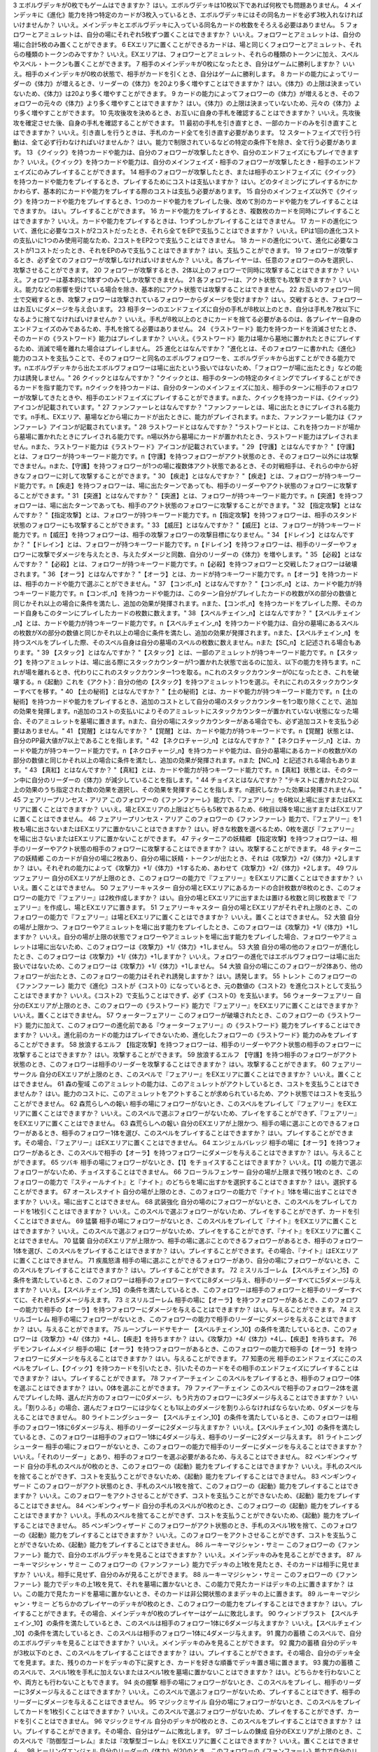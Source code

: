 
== == == ==
序号	相关卡牌	Q	A
== == == ==
1  \ メインデッキを構築するとき、フォロワー、スペル、アミュレットを各種1枚以上入れなければいけませんか？	いいえ。メインデッキを構築するとき、いずれかの種類のカードが0枚でも問題ありません。
2  \ メインデッキを構築するとき、ニュートラルクラスのみで構築してもよいですか？	はい。問題ありません。
== == == ==

3 \		エボルヴデッキが0枚でもゲームはできますか？	はい。エボルヴデッキは10枚以下であれば何枚でも問題ありません。
4 \		メインデッキに《進化》能力を持つ特定のカードが3枚入っているとき、エボルヴデッキにはその同名カードを必ず3枚入れなければいけませんか？	いいえ。メインデッキとエボルヴデッキに入っている同名カードの枚数をそろえる必要はありません。
5 \		フォロワーとアミュレットは、自分の場にそれぞれ5枚ずつ置くことはできますか？	いいえ。フォロワーとアミュレットは、自分の場に合計5枚のみ置くことができます。
6 \		EXエリアに置くことができるカードは、場と同じくフォロワーとアミュレット、それらの種類のトークンのみですか？	いいえ。EXエリアは、フォロワーとアミュレット、それらの種類のトークンに加え、スペルやスペル・トークンも置くことができます。
7 \		相手のメインデッキが0枚になったとき、自分はゲームに勝利しますか？	いいえ。相手のメインデッキが0枚の状態で、相手がカードを引くとき、自分はゲームに勝利します。
8 \		カードの能力によってリーダーの《体力》が増えるとき、リーダーの《体力》を20より多く増やすことはできますか？	はい。《体力》の上限は決まっていないため、《体力》は20より多く増やすことができます。
9 \		カードの能力によってフォロワーの《体力》が増えるとき、そのフォロワーの元々の《体力》より多く増やすことはできますか？	はい。《体力》の上限は決まっていないため、元々の《体力》より多く増やすことができます。
10 \		先攻後攻を決めるとき、お互いに自身の手札を確認することはできますか？	いいえ。先攻後攻を確定させた後、自身の手札を確認することができます。
11 \		最初の手札を引き直すとき、一部のカードのみを引き直すことはできますか？	いいえ。引き直しを行うときは、手札のカード全てを引き直す必要があります。
12 \		スタートフェイズで行う行動は、全て必ず行わなければいけませんか？	はい。能力で制限されているなどの特定の条件下を除き、全て行う必要があります。
13 \		《クイック》を持つカードや能力は、自分のフォロワーが攻撃したときや、自分のエンドフェイズにもプレイできますか？	いいえ。《クイック》を持つカードや能力は、自分のメインフェイズ・相手のフォロワーが攻撃したとき・相手のエンドフェイズにのみプレイすることができます。
14 \		相手のフォロワーが攻撃したとき、または相手のエンドフェイズに《クイック》を持つカードや能力をプレイするとき、プレイするためにコストは支払いますか？	はい。どのタイミングにプレイするかにかかわらず、基本的にカードや能力をプレイする際のコストは支払う必要があります。
15 \		自分のメインフェイズ以外で《クイック》を持つカードや能力をプレイするとき、1つのカードや能力をプレイした後、改めて別のカードや能力をプレイすることはできますか。	はい。プレイすることができます。
16 \		カードや能力をプレイするとき、複数枚のカードを同時にプレイすることはできますか？	いいえ。カードや能力をプレイするときは、1つずつしかプレイすることはできません。
17 \		カードの進化について、進化に必要なコストが2コストだったとき、それら全てをEPで支払うことはできますか？	いいえ。EPは1回の進化コストの支払いに1つのみ使用可能なため、2コストをEP2つで支払うことはできません。
18 \		カードの進化について、進化に必要なコストが1コストだったとき、それをEPのみで支払うことはできますか？	はい。支払うことができます。
19 \		フォロワーが攻撃するとき、必ず全てのフォロワーが攻撃しなければいけませんか？	いいえ。各プレイヤーは、任意のフォロワーのみを選択し、攻撃させることができます。
20 \		フォロワーが攻撃するとき、2体以上のフォロワーで同時に攻撃することはできますか？	いいえ。フォロワーは基本的に1体ずつのみでしか攻撃できません。
21 \		各フォロワーは、アクト状態でも攻撃できますか？	いいえ。能力などの影響を受けている場合を除き、基本的にアクト状態では攻撃することはできません。
22 \		お互いのフォロワー同士で交戦するとき、攻撃フォロワーは攻撃されているフォロワーからダメージを受けますか？	はい。交戦するとき、フォロワーはお互いにダメージを与え合います。
23 \		相手ターンのエンドフェイズに自分の手札が8枚以上のとき、自分は手札を7枚以下になるように捨てなければいけませんか？	いいえ。手札が8枚以上のときにカードを捨てる必要があるのは、各プレイヤー自身のエンドフェイズのみであるため、手札を捨てる必要はありません。
24 \		《ラストワード》能力を持つカードを消滅させたとき、そのカードの《ラストワード》能力はプレイしますか？	いいえ。《ラストワード》能力は場から墓地に置かれたときにプレイするため、消滅で場を離れた場合はプレイしません。
25 \		進化とはなんですか？	"進化とは、そのフォロワーに書かれた《進化》能力のコストを支払うことで、そのフォロワーと同名のエボルヴフォロワーを、エボルヴデッキから出すことができる能力です。\nエボルヴデッキから出たエボルヴフォロワーは場に出たという扱いではないため、「フォロワーが場に出たとき」などの能力は誘発しません。"
26 \		クイックとはなんですか？	"クイックとは、相手のターンの特定のタイミングでプレイすることができるカードを指す能力です。\nクイックを持つカードは、自分のターンのメインフェイズに加え、相手のターンに相手のフォロワーが攻撃してきたときや、相手のエンドフェイズにプレイすることができます。\nまた、クイックを持つカードは、《クイック》アイコンが記載されています。"
27 \		ファンファーレとはなんですか？	"ファンファーレとは、場に出たときにプレイされる能力です。\n手札、EXエリア、墓場などから場にカードが出たときに、能力がプレイされます。\nまた、ファンファーレ能力は《ファンファーレ》アイコンが記載されています。"
28 \		ラストワードとはなんですか？	"ラストワードとは、これを持つカードが場から墓場に置かれたときにプレイされる能力です。\n場以外から墓場にカードが置かれたとき、ラストワード能力はプレイされません。\nまた、ラストワード能力は《ラストワード》アイコンが記載されています。"
29 \		【守護】とはなんですか？	"【守護】とは、フォロワーが持つキーワード能力です。\n【守護】を持つフォロワーがアクト状態のとき、そのフォロワー以外には攻撃できません。\nまた、【守護】を持つフォロワーが1つの場に複数体アクト状態であるとき、その対戦相手は、それらの中から好きなフォロワーに対して攻撃することができます。"
30 \		【疾走】とはなんですか？	"【疾走】とは、フォロワーが持つキーワード能力です。\n【疾走】を持つフォロワーは、場に出たターンであっても、相手のリーダーやアクト状態のフォロワーに攻撃することができます。"
31 \		【突進】とはなんですか？	"【突進】とは、フォロワーが持つキーワード能力です。\n【突進】を持つフォロワーは、場に出たターンであっても、相手のアクト状態のフォロワーに攻撃することができます。"
32 \		【指定攻撃】とはなんですか？	"【指定攻撃】とは、フォロワーが持つキーワード能力です。\n【指定攻撃】を持つフォロワーは、相手のスタンド状態のフォロワーにも攻撃することができます。"
33 \		【威圧】とはなんですか？	"【威圧】とは、フォロワーが持つキーワード能力です。\n【威圧】を持つフォロワーは、相手の攻撃フォロワーの攻撃目標になりません。"
34 \		【ドレイン】とはなんですか？	"【ドレイン】とは、フォロワーが持つキーワード能力です。\n【ドレイン】を持つフォロワーは、相手のリーダーやフォロワーに攻撃でダメージを与えたとき、与えたダメージと同数、自分のリーダーの《体力》を増やします。"
35 \		【必殺】とはなんですか？	"【必殺】とは、フォロワーが持つキーワード能力です。\n【必殺】を持つフォロワーと交戦したフォロワーは破壊されます。"
36 \		【オーラ】とはなんですか？	"【オーラ】とは、カードが持つキーワード能力です。\n【オーラ】を持つカードは、相手のカードや能力で選ぶことができません。"
37 \		【コンボ_n】とはなんですか？	"【コンボ_n】とは、カードや能力が持つキーワード能力です。\n【コンボ_n】を持つカードや能力は、このターン自分がプレイしたカードの枚数がXの部分の数値と同じかそれ以上の場合に条件を満たし、追加の効果が発揮されます。\nまた、【コンボ_n】を持つカードをプレイした際、そのカード自身もこのターンにプレイしたカードの枚数に数えます。"
38 \		【スペルチェイン_n】とはなんですか？	"【スペルチェイン_n】とは、カードや能力が持つキーワード能力です。\n【スペルチェイン_n】を持つカードや能力は、自分の墓場にあるスペルの枚数がXの部分の数値と同じかそれ以上の場合に条件を満たし、追加の効果が発揮されます。\nまた、【スペルチェイン_n】を持つスペルをプレイした際、そのスペル自身は自分の墓場のスペルの枚数に数えません。\nまた【SC_n】と記述される場合もあります。"
39 \		【スタック】とはなんですか？	"【スタック】とは、一部のアミュレットが持つキーワード能力です。\n【スタック】を持つアミュレットは、場に出る際にスタックカウンターが1つ置かれた状態で出るのに加え、以下の能力を持ちます。\nこれが場を離れるとき、代わりにこれのスタックカウンター1つを取る。\nこれのスタックカウンターが0になったとき、これを破壊する。\n《起動》これを《アクト》：自分の他の【スタック】を持つアミュレット1つを選ぶ。それにこれのスタックカウンターすべてを移す。"
40 \		【土の秘術】とはなんですか？	"【土の秘術】とは、カードや能力が持つキーワード能力です。\n【土の秘術】を持つカードや能力をプレイするとき、追加のコストとして自分の場のスタックカウンターを1つ取り除くことで、追加の効果を発揮します。\n追加のコストの支払いによりそのアミュレットにスタックカウンターが置かれていない状態になった場合、そのアミュレットを墓場に置きます。\nまた、自分の場にスタックカウンターがある場合でも、必ず追加コストを支払う必要はありません。"
41 \		【覚醒】とはなんですか？	"【覚醒】とは、カードや能力が持つキーワードです。\n【覚醒】状態とは、自分のPP最大値が7以上であることを指します。"
42 \		【ネクロチャージ_n】とはなんですか？	"【ネクロチャージ_n】とは、カードや能力が持つキーワード能力です。\n【ネクロチャージ_n】を持つカードや能力は、自分の墓場にあるカードの枚数がXの部分の数値と同じかそれ以上の場合に条件を満たし、追加の効果が発揮されます。\nまた【NC_n】と記述される場合もあります。"
43 \		【真紅】とはなんですか？	"【真紅】とは、カードや能力が持つキーワード能力です。\n【真紅】状態とは、そのターン中に自分のリーダーの《体力》が減少していることを指します。"
44 \		チョイスとはなんですか？	"テキストに書かれた2つ以上の効果のうち指定された数の効果を選択し、その効果を発揮することを指します。\n選択しなかった効果は発揮されません。"
45	フェアリープリンセス・アリア	このフォロワーの《ファンファーレ》能力で、『フェアリー』を6枚以上場に出すまたはEXエリアに置くことはできますか？	いいえ。場とEXエリアの上限はどちらも5枚であるため、6枚目以降を場に出すまたはEXエリアに置くことはできません。
46	フェアリープリンセス・アリア	このフォロワーの《ファンファーレ》能力で、『フェアリー』を1枚も場に出さないまたはEXエリアに置かないことはできますか？	はい。好きな枚数を選べるため、0枚を選び『フェアリー』を場に出さないまたはEXエリアに置かないことができます。
47	ティターニアの妖精郷	【指定攻撃】を持つフォロワーは、相手のリーダーやアクト状態の相手のフォロワーに攻撃することはできますか？	はい。攻撃することができます。
48	ティターニアの妖精郷	このカードが自分の場に2枚あり、自分の場に妖精・トークンが出たとき、それは《攻撃力》+2/《体力》+2しますか？	はい。それぞれの能力によって《攻撃力》+1/《体力》+1するため、あわせて《攻撃力》+2/《体力》+2します。
49	ワルツフェアリー	自分のEXエリアが上限のとき、このフォロワーの能力で『フェアリー』をEXエリアに置くことはできますか？	いいえ。置くことはできません。
50	フェアリーキャスター	自分の場とEXエリアにあるカードの合計枚数が8枚のとき、このフォロワーの能力で『フェアリー』は2枚作成しますか？	はい。自分の場とEXエリアに出すまたは置ける枚数と同じ枚数まで『フェアリー』を作成し、場とEXエリアに置きます。
51	フェアリーキャスター	自分の場とEXエリアがそれぞれ上限のとき、このフォロワーの能力で『フェアリー』は場とEXエリアに置くことはできますか？	いいえ。置くことはできません。
52	大狼	自分の場が上限かつ、フォロワーやアミュレットを場に出す能力をプレイしたとき、このフォロワーは《攻撃力》+1/《体力》+1しますか？	いいえ。自分の場が上限の状態でフォロワーやアミュレットを場に出す能力をプレイした場合、フォロワーやアミュレットは場に出ないため、このフォロワーは《攻撃力》+1/《体力》+1しません。
53	大狼	自分の場の他のフォロワーが進化したとき、このフォロワーは《攻撃力》+1/《体力》+1しますか？	いいえ。フォロワーの進化ではエボルヴフォロワーは場に出た扱いではないため、このフォロワーは《攻撃力》+1/《体力》+1しません。
54	大狼	自分の場にこのフォロワーが2体あり、他のフォロワーが出たとき、このフォロワーの能力はそれぞれ誘発しますか？	はい。誘発します。
55	トレント	このフォロワーの《ファンファーレ》能力で《進化》コストが《コスト0》になっているとき、元の数値の《コスト2》を進化コストとして支払うことはできますか？	いいえ。《コスト2》で支払うことはできず、必ず《コスト0》を支払います。
56	ウォーターフェアリー	自分のEXエリアが上限のとき、このフォロワーの《ラストワード》能力で『フェアリー』をEXエリアに置くことはできますか？	いいえ。置くことはできません。
57	ウォーターフェアリー	このフォロワーが破壊されたとき、このフォロワーの《ラストワード》能力に加えて、このフォロワーの進化前である『ウォーターフェアリー』の《ラストワード》能力をプレイすることはできますか？	いいえ。進化前のカードの能力はプレイできないため、進化したフォロワーの《ラストワード》能力のみをプレイすることができます。
58	放浪するエルフ	【指定攻撃】を持つフォロワーは、相手のリーダーやアクト状態の相手のフォロワーに攻撃することはできますか？	はい。攻撃することができます。
59	放浪するエルフ	【守護】を持つ相手のフォロワーがアクト状態のとき、このフォロワーは相手のリーダーを攻撃することはできますか？	はい。攻撃することができます。
60	フェアリーサークル	自分のEXエリアが上限のとき、このスペルで『フェアリー』をEXエリアに置くことはできますか？	いいえ。置くことはできません。
61	森の聖域	このアミュレットの能力は、このアミュレットがアクトしているとき、コストを支払うことはできませんか？	はい。能力のコストに、このアミュレットをアクトすることが求められているため、アクト状態ではコストを支払うことができません。
62	森荒らしへの報い	相手の場にフォロワーがないとき、このスペルをプレイして『フェアリー』をEXエリアに置くことはできますか？	いいえ。このスペルで選ぶフォロワーがないため、プレイをすることができず、『フェアリー』をEXエリアに置くことはできません。
63	森荒らしへの報い	自分のEXエリアが上限かつ、相手の場に選ぶことのできるフォロワーがあるとき、相手のフォロワー1体を選び、このスペルをプレイすることはできますか？	はい。プレイすることができます。その場合、『フェアリー』はEXエリアに置くことはできません。
64	エンジェルバレッジ	相手の場に【オーラ】を持つフォロワーがあるとき、このスペルで相手の【オーラ】を持つフォロワーにダメージを与えることはできますか？	はい。与えることができます。
65	ツバキ	相手の場にフォロワーがないとき、【1】をチョイスすることはできますか？	いいえ。【1】の能力で選ぶフォロワーがないため、チョイスすることはできません。
66	フローラルフェンサー	自分の場が上限まで残り1枚のとき、このフォロワーの能力で『スティールナイト』と『ナイト』のどちらを場に出すかを選択することはできますか？	はい。選択することができます。
67	オースレスナイト	自分の場が上限のとき、このフォロワーの能力で『ナイト』1体を場に出すことはできますか？	いいえ。場に出すことはできません。
68	武装強化	自分の場のにフォロワーがないとき、このスペルをプレイしてカードを1枚引くことはできますか？	いいえ。このスペルで選ぶフォロワーがないため、プレイをすることができず、カードを引くことはできません。
69	猛襲	相手の場にフォロワーがないとき、このスペルをプレイして『ナイト』をEXエリアに置くことはできますか？	いいえ。このスペルで選ぶフォロワーがないため、プレイをすることができず、『ナイト』をEXエリアに置くことはできません。
70	猛襲	自分のEXエリアが上限かつ、相手の場に選ぶことのできるフォロワーがあるとき、相手のフォロワー1体を選び、このスペルをプレイすることはできますか？	はい。プレイすることができます。その場合、『ナイト』はEXエリアに置くことはできません。
71	疾風怒濤	相手の場に選ぶことができるフォロワーがあり、自分の場にフォロワーがないとき、このスペルをプレイすることはできますか？	はい。プレイすることができます。
72	ミスリルゴーレム	【スペルチェイン_15】の条件を満たしているとき、このフォロワーは相手のフォロワーすべてに8ダメージ与え、相手のリーダーすべてに5ダメージ与えますか？	いいえ。【スペルチェイン_15】の条件を満たしているとき、このフォロワーは相手のフォロワーと相手のリーダーすべてに、それぞれ5ダメージ与えます。
73	ミスリルゴーレム	相手の場に【オーラ】を持つフォロワーがあるとき、このフォロワーの能力で相手の【オーラ】を持つフォロワーにダメージを与えることはできますか？	はい。与えることができます。
74	ミスリルゴーレム	相手の場にフォロワーがないとき、このフォロワーの能力で相手のリーダーにダメージを与えることはできますか？	はい。与えることができます。
75	ルーンブレードサモナー	【スペルチェイン_10】の条件を満たしているとき、このフォロワーは《攻撃力》+4/《体力》+4し、【疾走】を持ちますか？	はい。《攻撃力》+4/《体力》+4し、【疾走】を持ちます。
76	デモンフレイムメイジ	相手の場に【オーラ】を持つフォロワーがあるとき、このフォロワーの能力で相手の【オーラ】を持つフォロワーにダメージを与えることはできますか？	はい。与えることができます。
77	知恵の光	相手のエンドフェイズにこのスペルをプレイし、【クイック】を持つカードを引いたとき、引いたそのカードをその相手のエンドフェイズにプレイすることはできますか？	はい。プレイすることができます。
78	ファイアーチェイン	このスペルをプレイするとき、相手のフォロワー0体を選ぶことはできますか？	はい。0体を選ぶことができます。
79	ファイアーチェイン	このスペルで相手のフォロワー2体を選んでプレイした時、選んだ片方のフォロワーに0ダメージ、もう片方のフォロワーに3ダメージ与えることはできますか？	いいえ。「割りふる」の場合、選んだフォロワーには少なくとも1以上のダメージを割りふらなければならないため、0ダメージを与えることはできません。
80	ライトニングシューター	【スペルチェイン_10】の条件を満たしているとき、このフォロワーは相手のフォロワー1体に6ダメージ与え、相手のリーダーに2ダメージ与えますか？	いいえ。【スペルチェイン_10】の条件を満たしているとき、このフォロワーは相手のフォロワー1体に4ダメージ与え、相手のリーダーに2ダメージ与えます。
81	ライトニングシューター	相手の場にフォロワーがないとき、このフォロワーの能力で相手のリーダーにダメージを与えることはできますか？	いいえ。「それのリーダー」とあり、相手のフォロワーを選ぶ必要があるため、与えることはできません。
82	ペンギンウィザード	自分の手札のスペルが0枚のとき、このフォロワーの《起動》能力をプレイすることはできますか？	いいえ。手札のスペルを捨てることができず、コストを支払うことができないため、《起動》能力をプレイすることはできません。
83	ペンギンウィザード	このフォロワーがアクト状態のとき、手札のスペル1枚を捨て、このフォロワーの《起動》能力をプレイすることはできますか？	いいえ。このフォロワーをアクトさせることができず、コストを支払うことができないため、《起動》能力をプレイすることはできません。
84	ペンギンウィザード	自分の手札のスペルが0枚のとき、このフォロワーの《起動》能力をプレイすることはできますか？	いいえ。手札のスペルを捨てることができず、コストを支払うことができないため、《起動》能力をプレイすることはできません。
85	ペンギンウィザード	このフォロワーがアクト状態のとき、手札のスペル1枚を捨て、このフォロワーの《起動》能力をプレイすることはできますか？	いいえ。このフォロワーをアクトさせることができず、コストを支払うことができないため、《起動》能力をプレイすることはできません。
86	ルーキーマジシャン・サミー	このフォロワーの《ファンファーレ》能力で、自分のエボルヴデッキを見ることはできますか？	いいえ。メインデッキのみを見ることができます。
87	ルーキーマジシャン・サミー	このフォロワーの《ファンファーレ》能力でデッキの上1枚を見たとき、そのカードは相手に見せますか？	いいえ。相手に見せず、自分のみが見ることができます。
88	ルーキーマジシャン・サミー	このフォロワーの《ファンファーレ》能力でデッキの上1枚を見て、それを墓場に置かないとき、この能力で見たカードはデッキの上に置きますか？	はい。この能力で見たカードを墓場に置かないとき、そのカードは非公開状態のままデッキの上に置きます。
89	ルーキーマジシャン・サミー	どちらかのプレイヤーのデッキが0枚のとき、このフォロワーの能力をプレイすることはできますか？	はい。プレイすることができます。その場合、メインデッキが0枚のプレイヤーはゲームに敗北します。
90	ウィンドブラスト	【スペルチェイン_10】の条件を満たしているとき、このスペルは相手のフォロワー1体に6ダメージ与えますか？	いいえ。【スペルチェイン_10】の条件を満たしているとき、このスペルは相手のフォロワー1体に4ダメージ与えます。
91	魔力の蓄積	このスペルで、自分のエボルヴデッキを見ることはできますか？	いいえ。メインデッキのみを見ることができます。
92	魔力の蓄積	自分のデッキが3枚以下のとき、このスペルをプレイすることはできますか？	はい。プレイすることができます。その場合、自分のデッキ全てを見ます。また、残りのカードをデッキの下に戻すとき、カードを好きな順番でデッキ置き場に置きます。
93	魔力の蓄積	このスペルで、スペル1枚を手札に加えないまたはスペル1枚を墓場に置かないことはできますか？	はい。どちらかを行わないことや、両方とも行わないこともできます。
94	炎の握撃	相手の場にフォロワーがないとき、このスペルをプレイし、相手のリーダーに3ダメージ与えることはできますか？	いいえ。このスペルで選ぶフォロワーがないため、プレイすることはできず、相手のリーダーにダメージを与えることはできません。
95	マジックミサイル	自分の場にフォロワーがないとき、このスペルをプレイしてカードを1枚引くことはできますか？	いいえ。このスペルで選ぶフォロワーがないため、プレイをすることができず、カードを引くことはできません。
96	マジックミサイル	自分のデッキが0枚のとき、このスペルをプレイすることはできますか？	はい。プレイすることができます。その場合、自分はゲームに敗北します。
97	ゴーレムの錬成	自分のEXエリアが上限のとき、このスペルで『防御型ゴーレム』または『攻撃型ゴーレム』をEXエリアに置くことはできますか？	いいえ。置くことはできません。
98	ヒーリングエンジェル	自分のリーダーの《体力》が20のとき、このフォロワーの《ファンファーレ》能力で自分のリーダーを《体力》+1することはできますか？	はい。《体力》+1することができます。
99	ヒーリングエンジェル	自分のリーダーの《体力》が20のとき、このフォロワーの能力で自分のリーダーを《体力》+2することはできますか？	はい。《体力》+2することができます。
100	ファフニール	相手の場に【オーラ】を持つフォロワーがあるとき、このフォロワーの能力で相手の【オーラ】を持つフォロワーにダメージを与えることはできますか？	はい。与えることができます。
101	竜の託宣	自分のPP最大値が10のとき、このスペルの【1】をチョイスしてプレイすることはできますか？	はい。プレイすることができます。その場合、PP最大値は10のままとなります。
102	竜の託宣	このスペルの【1】をチョイスしてプレイし、自分のPP最大値を11以上にすることはできますか？	いいえ。PP最大値は10より多くなることはないため、自分のPP最大値を11以上にすることはできません。
103	ルフ鳥	このフォロワーの【攻撃時】で《攻撃力》+1したとき、この《攻撃力》+1は攻撃終了後も継続しますか？	はい。継続します。
104	ルフ鳥	このフォロワーの能力で《攻撃力》+1/《体力》+1したとき、この《攻撃力》+1/《体力》+1は攻撃終了後も継続しますか？	はい。継続します。
105	ドラゴンライダー	自分のEXエリアが上限のとき、このフォロワーの《ファンファーレ》能力で『ドラゴン』をEXエリアに置くことはできますか？	いいえ。置くことはできません。
106	ブレイジングブレス	【覚醒】の条件を満たしているとき、このスペルは相手のフォロワー1体に6ダメージ与えますか？	いいえ。【覚醒】の条件を満たしているとき、このスペルは相手のフォロワー1体に4ダメージ与えます。
107	竜の翼	【覚醒】の条件を満たしているとき、このスペルはフォロワーすべてに5ダメージ与えますか？	いいえ。【覚醒】の条件を満たしているとき、このスペルはフォロワーすべてに3ダメージ与えます。
108	竜の翼	相手の場に【オーラ】を持つフォロワーがあるとき、このスペルで相手の【オーラ】を持つフォロワーにダメージを与えることはできますか？	はい。与えることができます。
109	竜の翼	このスペルでダメージを受けるフォロワーは、相手の場のフォロワーのみですか？	いいえ。自分の場と相手の場にあるフォロワーすべてがダメージを受けます。
110	クイーンヴァンパイア	自分の場にこのフォロワーが2体あり、『フォレストバット』が出たとき、その『フォレストバット』は《攻撃力》+2され【守護】を持ちますか？	はい。《攻撃力》+2され【守護】を持ちます。
111	クイーンヴァンパイア	このフォロワーの《起動》能力は、このフォロワーがアクトしているとき、コストを支払うことはできますか？	いいえ。能力のコストに、このフォロワーをアクトすることが求められているため、アクト状態ではコストを支払うことはできません。
112	アルカード	このフォロワーの【攻撃時】は、相手のフォロワーが場にないとき、自分のリーダーは《体力》+4されますか？	いいえ。このフォロワーの【攻撃時】で選ぶ相手のフォロワーがないため、能力をプレイすることができず、リーダーの《体力》+4することはできません。
113	悪戯なネクロマンサー	自分の場が上限まで残り1枚のとき、このフォロワーの能力で『ゴースト』1体を場に出すことはできますか？	はい。『ゴースト』1体を場に出すことができます。
114	ミッドナイトヴァンパイア	自分の場にこのフォロワーが2体あり、『フォレストバット』が攻撃したとき、【ドレイン】は2回プレイしますか？	いいえ。【ドレイン】は1回のみプレイします。
115	夜の群れ	自分の場が上限かつ、相手の場に選ぶことができるフォロワーがあるとき、このスペルをプレイすることはできますか？	はい。プレイすることができます。
116	スペクター	自分のリーダーの《体力》が1のとき、このフォロワーの《ファンファーレ》能力のコストを支払うことはできますか？	いいえ。《体力》が-1以下になるようにコストで《体力》を支払うことはできません。
117	スパルトイサージェント	自分のデッキが1枚以下のとき、このフォロワーの能力をプレイすることはできませんか？	いいえ。プレイすることができます。
118	アンデッドキング	このフォロワーの能力で、墓場のフォロワーを手札に加えないことを選択することはできますか？	はい。選択することができます。
119	アンデッドキング	このフォロワーが場に出て、なんらかの理由によりこのフォロワーが墓場に置かれたとき、このフォロワーの能力で墓場のこのカードを選び、手札に加えることはできますか？	はい。選ぶ墓場のカードはプレイを処理するタイミングで選ぶため、墓場のこのカードを手札に加えることができます。
120	レッサーマミー	自分の場が上限のとき、このフォロワーの能力で『ゴースト』1体を場に出すことはできますか？	いいえ。場に出すことはできません。
121	リリム	自分のEXエリアが上限のとき、このフォロワーの《ファンファーレ》能力で『フォレストバット』をEXエリアに置くことはできますか？	いいえ。置くことはできません。
122	リリム	自分のリーダーの《体力》が20のとき、このフォロワーの能力で自分のリーダーを《体力》+2することはできますか？	はい。《体力》+2することができます。
123	鋭利な一裂き	お互いのリーダーの《体力》が1で、このスペルを相手のリーダーを選んでプレイしたとき、お互いのリーダーの《体力》は0になりゲームは引き分けになりますか？	はい。引き分けになります。
124	消えぬ怨恨	相手の場に選ぶことができるフォロワーがあり、自分のデッキが0枚のとき、このスペルをプレイすることはできますか？	はい。プレイすることができます。
125	消えぬ怨恨	相手の場にフォロワーがないとき、このスペルをプレイして、自分のデッキの上1枚を墓場に置くことはできますか？	いいえ。このスペルで選ぶフォロワーがないため、プレイをすることができず、自分のデッキの上を墓場に置くことはできません。
126	眷属の召喚	自分の場とEXエリア両方またはどちらかが上限のとき、このスペルをプレイすることはできますか？	はい。プレイすることができます。その場合、上限の領域に『フォレストバット』は出すまたは置くことはできません。
127	スカルフェイン	自分の場のアミュレットが複数同時に場を離れたとき、このフォロワーの『自分のアミュレットが場を離れたとき、相手のリーダーすべてと相手のフォロワーすべてに2ダメージ』の能力は、場を離れたアミュレットの数だけ誘発しますか？	はい。誘発します。
128	スカルフェイン	自分の場にこのフォロワーと『夢想の白兎』があり、『夢想の白兎』の「《起動》《コスト10》これを《アクト》墓場に置く：フォロワーすべてを消滅させる。」をプレイしたとき、このフォロワーは消滅しますが、このフォロワーの「自分のアミュレットが場を離れたとき、相手のリーダーすべてと相手のフォロワーすべてに2ダメージ。」の能力は誘発しますか？	はい。誘発します。
129	夢想の白兎	このアミュレットの《起動》能力は、このアミュレットがアクトしているとき、コストを支払うことはできますか？	いいえ。それぞれの能力のコストに、このアミュレットをアクトすることが求められているため、アクト状態ではコストを支払うことはできません。
130	夢想の白兎	このアミュレットの「《起動》《コスト10》これを《アクト》墓場に置く：フォロワーすべてを消滅させる。」をプレイしたとき、相手の場のフォロワーのみ消滅しますか？	いいえ。自分の場と相手の場にあるフォロワー全てが消滅します。
131	破邪の光	相手の場にフォロワーがないとき、このスペルをプレイして、自分のリーダーを《体力》+2することはできますか？	いいえ。このスペルで選ぶフォロワーがないため、プレイをすることができず、自分のリーダーを《体力》+2することはできません。
132	二対の炎	このアミュレットの《起動》能力は、このアミュレットがアクトしているとき、コストを支払うことはできますか？	いいえ。能力のコストに、このアミュレットをアクトすることが求められているため、アクト状態ではコストを支払うことはできません。
133	二対の炎	自分の場が上限かつ、このアミュレットの《起動》能力をプレイしたとき、『ホーリータイガー』1体を場に出すことはできますか？	はい。このアミュレットはコストを支払った時点から自分の場を離れており、能力を解決するときには自分の場の上限まで残り1枚のため、『ホーリータイガー』1体を場に出すことができます。
134	残忍な修道女	このフォロワーの能力で自分の墓場のアミュレットを場に出すとき、そのアミュレットのコストは支払う必要がありますか？	いいえ。支払う必要はありません。
135	ガーディアンシスター	自分の場にアミュレットが2つあるとき、このフォロワーは《体力》+2されますか？	いいえ。自分の場のアミュレットが1つ以上あれば、その枚数にかかわらず《体力》+1のみされます。
136	ガーディアンシスター	自分のリーダーの《体力》が20のとき、このフォロワーの【進化時】で自分のリーダーを《体力》+2することはできますか？	はい。《体力》+2することができます。
137	気高き教理	自分のデッキが4枚以下のとき、このスペルをプレイすることはできますか？	はい。プレイすることができます。その場合、自分のデッキ全てを見ます。また、残りのカードをデッキの下に戻すとき、カードを好きな順番でデッキ置き場に置きます。
138	気高き教理	このスペルで、自分のエボルヴデッキを見ることはできますか？	いいえ。メインデッキのみを見ることができます。
139	死の宣告	このアミュレットが場に出るとき、一度スタンド状態で場に出てからアクトされますか？	いいえ。一度もスタンド状態になることはなく、場に出す時点からアクト状態です。
140	死の宣告	このアミュレットの《起動》能力は、このアミュレットがアクトしているとき、コストを支払うことはできますか？	いいえ。能力のコストに、このアミュレットをアクトすることが求められているため、アクト状態ではコストを支払うことができません。
141	白翼への祈り	このアミュレットの能力は、このアミュレットがアクトしているとき、コストを支払うことはできますか？	いいえ。能力のコストに、このアミュレットをアクトすることが求められているため、アクト状態ではコストを支払うことができません。
142	白翼への祈り	自分の場が上限かつ、このアミュレットの《起動》能力をプレイしたとき、『ホーリーファルコン』1体を場に出すことはできますか？	はい。このアミュレットはコストを支払った時点から自分の場を離れており、能力を解決するときには自分の場の上限まで残り1枚のため、『ホーリーファルコン』1体を場に出すことができます。
143	聖獣への誓い	このアミュレットが場に出るとき、一度スタンド状態で場に出てからアクトされますか？	いいえ。一度もスタンド状態になることはなく、場に出す時点からアクト状態です。
144	聖獣への誓い	このアミュレットの《起動》能力は、このアミュレットがアクトしているとき、コストを支払うことはできますか？	いいえ。能力のコストに、このアミュレットをアクトすることが求められているため、アクト状態ではコストを支払うことはできません。
145	聖獣への誓い	自分の場が上限かつ、このアミュレットの《起動》能力をプレイしたとき、『ホーリータイガー』1体を場に出すことはできますか？	はい。このアミュレットはコストを支払った時点から自分の場を離れており、能力を解決するときには自分の場の上限まで残り1枚のため、『ホーリータイガー』1体を場に出すことができます。
146	ローズクイーン	「変身する」とはなんですか？	「変身する」とは、その能力で選んだトークンをゲームから取り除き、取り除いた枚数と同数、別のトークンを同じ領域に作成することを指します。
147	ローズクイーン	このフォロワーの《起動》能力で、自分のPPをPP最大値より多く回復することはできますか？	いいえ。PP最大値より多く回復することはできません。
148	エンシェントエルフ	このフォロワーの《ファンファーレ》能力のコストで、相手の場のカードを手札に戻すことはできますか？	いいえ。自分の場のカードのみを手札に戻すことができます。
149	エンシェントエルフ	このフォロワーの《ファンファーレ》能力のコストで、自分のEXエリアのカードを手札に戻すことはできますか？	いいえ。自分の場のカードのみを手札に戻すことができます。
150	エンシェントエルフ	このフォロワーの【進化時】のコストで、相手の場のカードを手札に戻すことはできますか？	いいえ。自分の場のカードのみを手札に戻すことができます。
151	エンシェントエルフ	このフォロワーの【進化時】のコストで、自分のEXエリアのカードを手札に戻すことはできますか？	いいえ。自分の場のカードのみを手札に戻すことができます。
152	リノセウス	このフォロワーの《ファンファーレ》能力で《攻撃力》+Xしたあと、このフォロワーが進化したとき、そのエボルヴフォロワーは《攻撃力》+Xを引き継ぎますか？	はい。引き継ぎます。
153	リノセウス	このフォロワーが《攻撃力》+1しているとき、このフォロワーの【2】で与えるダメージは2ダメージですか？	はい。2ダメージです。
154	白銀の矢	このスペルをプレイしたとき、このスペルは「自分の手札の枚数」の1枚として数えることはできますか？	いいえ。プレイするとき、このスペルはすでに手札にはないため、数えることはできません。
155	白銀の矢	手札が8枚以上のとき、このスペルをプレイして与えるダメージは、その枚数と同じダメージになりますか？	はい。同じダメージになります。
156	根源への回帰	【コンボ_5】の条件を満たしており、相手がフォロワーを2枚以上デッキの上か下に置くとき、置く順番と上下に置く枚数は、相手が決めることができますか？	はい。デッキに置くフォロワーが2枚以上のとき、相手はそれらをデッキに置く順番や、上下にそれぞれ何枚置くかを好きなように決めることができます。
157	ブレスフェアリーダンサー	このフォロワーの能力でEXエリアのフォロワーの《攻撃力》+1/《体力》+1し、そのフォロワーをプレイして自分の場に出たとき、そのフォロワーの《攻撃力》+1/《体力》+1は継続されますか？	はい。EXエリアから直接場に出るまたはプレイして場に出るとき、そのフォロワーに付与されている《攻撃力》または《体力》の増減や能力は継続します。
158	フェアリービースト	自分の場にこのフォロワーが2体あるとき、このフォロワーの能力は1ターン中にそれぞれプレイすることはできますか？	はい。それぞれプレイすることができます。
159	ノーブルフェアリー	このフォロワーの《ファンファーレ》能力で相手の場の《デュエリスト・モルディカイ》を破壊し、相手の場に《フェアリー》を出したとき、相手の場が上限なら《デュエリスト・モルディカイ》の能力をプレイすることはできますか？	はい。プレイすることができます。その場合、《デュエリスト・モルディカイ》を場に出すことはできず、コストのみ支払うことになります。
160	自然の導き	このスペルで、自分の場のアミュレットを手札に戻すことはできますか？	はい。手札に戻すことができます。
161	アーチャー	自分の場にこのフォロワーが2体あり、他のフォロワーが出たとき、このフォロワーの『自分の場に他のフォロワーが出たとき、相手のフォロワー1体を選ぶ。それに1ダメージ。』はそれぞれ誘発しますか？	はい。誘発します。
162	アーチャー	自分の場にこのフォロワーが2体あり、他のフォロワーが出たとき、このフォロワーの能力はそれぞれ誘発しますか？	はい。誘発します。
163	アーチャー	このフォロワーの能力で相手の場のフォロワー2体を選んだとき、それらのフォロワーにそれぞれ1ダメージを与えますか？	はい。それぞれに1ダメージを与えます。
164	マナエルク	自分の場にこのフォロワーが2体あり、自分の場の妖精・フォロワーが攻撃するとき、このフォロワーの能力はそれぞれ誘発しますか？	はい。誘発します。
165	精霊の呪い	相手の場の【必殺】を持つフォロワーを選んでこのスペルをプレイしたとき、そのフォロワーが交戦したフォロワーは、【必殺】で破壊されますか？	はい。【必殺】はダメージの有無にかかわらず、交戦したフォロワーを破壊します。
166	精霊の呪い	このスペルで選ばれたフォロワーが攻撃するとき、その攻撃で0ダメージを与えたことになりますか？	いいえ。ダメージを与えたことにはなりません。
167	ロイヤルセイバー・オーレリア	このフォロワーの《ファンファーレ》能力で、相手のEXエリアのカードは数えることはできますか？	いいえ。「場のカード」とあるため、相手のEXエリアのカードを数えることはできません。
168	ロイヤルセイバー・オーレリア	"相手の場に『鳳凰の庭園』が2つあり、それらの能力を順にプレイし、このフォロワーと『ウルズ』が場に出ました。\n『ウルズ』の《ファンファーレ》能力で相手の場のフォロワーをEXエリアに置いて、相手の場のカードが2枚以下になったあと、このフォロワーの《ファンファーレ》能力をプレイしたとき、「それの場のカードが3枚以上なら」の条件は満たすことができますか？"	いいえ。このフォロワーの《ファンファーレ》能力をプレイしたタイミングでは、すでに相手の場のカードが3枚以上ではなくなっているため、条件を満たすことができません。
169	闇を纏う暗殺者	相手の場にアクトしているフォロワーがあるとき、このフォロワーの《ファンファーレ》能力でそのフォロワーを選ぶことはできますか？	はい。選ぶことができます。その場合、選んだフォロワーの状態は変わらず、アクト状態のままとなります。
170	フロントガードジェネラル	このフォロワーの《ラストワード》能力をプレイしたとき、能力をプレイするより前から自分の場にある『スティールナイト』も【守護】を持ち、この能力でアクトできますか？	いいえ。このフォロワーの《ラストワード》能力で場に出した『スティールナイト』のみが【守護】を持つため、《ラストワード》能力をプレイするより前から自分の場にある『スティールナイト』は【守護】を持たず、この能力でアクトできません。
171	アルビダの号令	自分の場が上限まで残り1枚のとき、このフォロワーの能力で『ヴァイキング』と『スティールナイト』と『ナイト』のどれを場に出すかを選択することはできますか？	はい。選択することができます。
172	王家の御旗	このアミュレットが自分の場に2つあり、自分の場に《ロイヤル》フォロワーが出たとき、このアミュレットの「自分の場に《ロイヤル》フォロワーが出たとき、それは《攻撃力》+1《体力》+1する。」の能力は2回誘発しますか？	はい。誘発します。
173	メイドリーダー	自分のデッキに《進化》能力を持つフォロワーがないとき、このフォロワーの能力をプレイすることはできますか？	はい。プレイすることができます。その場合、デッキの中身を全て確認したあと、《進化》能力を持つフォロワーを手札に加えず、デッキをシャッフルします。
174	メイドリーダー	このフォロワーの能力で手札に加えるカードは、手札に加える前に公開しますか？	はい。指定されたカードであるかを確認する必要があるため、公開します。
175	宝杖の司令官	自分のデッキに《ロイヤル》フォロワーがないとき、このフォロワーの能力をプレイすることはできますか？	はい。プレイすることができます。その場合、デッキの中身を全て確認したあと、《ロイヤル》フォロワーを手札に加えず、デッキをシャッフルします。
176	宝杖の司令官	このフォロワーの能力で手札に加えるカードは、手札に加える前に公開しますか？	はい。指定されたカードであるかを確認する必要があるため、公開します。
177	剣豪	相手の場にアクトしているフォロワーがあるとき、このフォロワーの《ファンファーレ》能力や《起動》能力でそのフォロワーを選ぶことはできますか？	はい。選ぶことができます。その場合、選んだフォロワーの状態は変わらず、アクト状態のままとなります。
178	わがままプリンセス	このフォロワーの能力で自分のデッキから見たカードの中にコスト1のフォロワーがあるとき、それを場に出さないことを選択することはできますか？	はい。選択することができます。
179	ニンジャマスター	自分のデッキに忍者・カードがないとき、このフォロワーの能力をプレイすることはできますか？	はい。プレイすることができます。その場合、デッキの中身を全て確認したあと、忍者・カードを手札に加えず、デッキをシャッフルします。
180	騎士王の威光	相手の場にアクトしているフォロワーがあるとき、このアミュレットの「《起動》《2コスト》これを《アクト》：相手のフォロワー1体を選ぶ。それをアクトする。」でそのフォロワーを選ぶことはできますか？	はい。選ぶことができます。その場合、選んだフォロワーの状態は変わらず、アクト状態のままとなります。
181	不屈の兵士	自分の場にこのフォロワーが2体あり、他のフォロワーが出たとき、このフォロワーの「自分の場に他のフォロワーが出たとき、これは《攻撃力》+1する。」はそれぞれ誘発しますか？	はい。誘発します。
182	不屈の兵士	自分の場にこのフォロワーが2体あり、他のフォロワーが出たとき、このフォロワーの能力はそれぞれ誘発しますか？	はい。誘発します。
183	アークサモナー・エラスムス	相手の場にフォロワーがないとき、このフォロワーの《ファンファーレ》または《起動》能力で相手のリーダーにダメージを与えることはできますか？	いいえ。「それのリーダー」とあり、相手のフォロワーを選ぶ必要があるため、与えることはできません。
184	アークサモナー・エラスムス	相手の場に選ぶことのできるフォロワーがないとき、このフォロワーの《ファンファーレ》または《起動》能力のコストを支払うことはできますか？	いいえ。選ぶ目標がないとき、その能力をプレイすることはできないため、コストを支払うことはできません。
185	マーリン	自分のデッキにスペルがないとき、このフォロワーの《ファンファーレ》能力をプレイすることはできますか？	はい。プレイすることができます。その場合、デッキの中身を全て確認したあと、スペルを手札に加えず、デッキをシャッフルします。
186	マーリン	このフォロワーの能力でプレイしたスペルは、効果の解決後、墓場に置かれますか？	はい。効果の解決後、墓場に置かれます。
187	エンシェントアルケミスト	このフォロワーが自分の場に2体あり、ゴーレム・フォロワーをプレイするとき、ゴーレム・フォロワーをプレイするコストは－2しますか？	はい。コストは－2します。
188	神秘の獲得	自分のEXエリアが上限のとき、このスペルはプレイすることができますか？	はい。プレイすることができます。その場合、EXエリアにカードは1枚も置かれません。
189	神秘の獲得	このスペルをプレイし、次のエンドフェイズが来たとき、このスペルで自分のEXエリアに置いたカード以外のカードもすべて消滅させますか？	はい。消滅させます。
190	神秘の獲得	このスペルをプレイし、次のエンドフェイズが来たとき、自分のEXエリアのトークンも消滅させますか？	はい。消滅させます。
191	神秘の獲得	相手のターンにこのスペルをプレイし、相手のエンドフェイズが来たときも自分のEXエリアのカードすべてを消滅させますか？	いいえ。自分のエンドフェイズが来たときのみのため、消滅させません。
192	次元の超越	このスペルをプレイする際、墓場のスペルを消滅させるときに、プレイしているこのカードを消滅させるスペルとして数えることはできますか？	いいえ。プレイするこのカードは墓場にないため、数えることはできません。
193	神秘の獲得	このスペルをプレイし、その効果で得た追加ターンでもう1枚のこのカードをプレイしたとき、同様に追加ターンを行いますか？	はい。行います。
194	ノノの秘密研究室	自分の場が上限かつ、スタックカウンターが1つ置かれている『大地の魔片』のスタックカウンター１つをコストに、このフォロワーの「《起動》これを《アクト》【土の秘術】：『防御型ゴーレム』1体か『攻撃型ゴーレム』1体を出す。」で、『防御型ゴーレム』1体か『攻撃型ゴーレム』1体を自分の場に出すことはできますか？	はい。コストを支払ったとき、『大地の魔片』は墓場に置かれるため、『防御型ゴーレム』1体か『攻撃型ゴーレム』1体を自分の場に出すことができます。
195	スペクトラルウィザード	このフォロワーの《ファンファーレ》能力で自分のデッキから見たカードの中にスペルがあるとき、それを手札に加えないことを選択することはできますか？	はい。選択できます。
196	フレイムデストロイヤー	このフォロワーをプレイする際、【スペルチェイン_15】の条件を満たしているとき、コストを－9しないでプレイすることはできますか？	いいえ。【スペルチェイン_15】の条件を満たしているとき、必ずコスト-9してプレイします。
197	ドラゴンメイジ	自分の場にこのフォロワーが2体あり、自分がスペルをプレイしたとき、このフォロワーの「自分がスペルをプレイしたとき、これにスペルカウンター1つを置く。」はそれぞれ誘発しますか？	はい。誘発します。
198	ゴーレムプロテクション	自分の場が上限または上限まで残り1枚のとき、このスペルをプレイすることはできますか？	はい。プレイすることができます。その場合、『防御型ゴーレム』は自分の場の上限になるまで出します。
199	運命の導き	このスペルで、自分のPPをPP最大値より多く回復することはできますか？	いいえ。PP最大値より多く回復することはできません。
200	クラフトウォーロック	このフォロワーの能力は、自分の場の【スタック】を持つカードのスタックカウンターを+1するということですか？	はい。その通りです。
201	ジルニトラ	このフォロワーの《起動》能力で、自分のPPをPP最大値より多く回復することはできますか？	いいえ。PP最大値より多く回復することはできません。
202	ドラゴンナイト・アイラ	このフォロワーの《ラストワード》能力で、自分のPP最大値を11以上にすることはできますか？	いいえ。PP最大値は10より多くなることはないため、自分のPP最大値を11以上にすることはできません。
203	鳳凰の庭園	このアミュレットが各プレイヤーの場に合計2つ以上あるとき、このアミュレットの能力はそれぞれプレイしますか？	はい。それぞれプレイします。
204	鳳凰の庭園	お互いの場にこのアミュレットが1枚ずつあり、メインフェイズが来たとき、自分の場のこのアミュレットの能力より先に、相手の場のこのアミュレットのプレイを解決することはできますか？	"いいえ。必ずターンプレイヤーの能力をすべて解決し、そのあと非ターンプレイヤーの能力を解決していきます。\nまた、自分の場のこのアミュレットの能力で《ファンファーレ》能力を持つフォロワーが場に出たとき《ファンファーレ》能力をプレイしますが、自分のプレイした能力であるため、相手の場のこのアミュレットの能力より先に《ファンファーレ》能力を解決する必要があります。"
205	騎竜兵	このフォロワーの能力でコスト1のカードを自分のEXエリアに置き、それをプレイするとき、プレイするコストは0ですか？	はい。コストは-1以下にはならず、0コストでプレイします。
206	騎竜兵	このフォロワーの能力で自分のEXエリアに置いたカードは、プレイして自分の場に置かれたとき、常に-2コストのカードとして扱いますか？	いいえ。プレイする際にのみコストを-2するため、場に出たカードは元のコストのカードとして扱います。
207	プリズンドラゴン	このフォロワーは、相手の場のアクトしているフォロワーを攻撃することはできますか？	いいえ。相手のリーダーや相手のフォロワーを攻撃することはできません。
208	竜化の塔	このアミュレットの『これがある限り、自分の『ドラゴン』すべては【突進】を持つ。』で、自分の《ドラゴン》フォロワーすべてに【突進】を持ちますか？	いいえ。トークンの『ドラゴン』のみが【突進】を持つため、それ以外の《ドラゴン》フォロワーはこのアミュレットの能力で【突進】を持ちません。
209	エースドラグーン	このフォロワーの《ファンファーレ》能力は、お互いの場のフォロワーを選ぶことができますか？	はい。選ぶことができます。
210	エースドラグーン	このフォロワーの《ファンファーレ》能力で選んだフォロワーの《攻撃力》が増減しているとき、増減後の数値分《攻撃力》+Xしますか？	はい。増減後の数値分《攻撃力》+Xします。
211	エースドラグーン	このフォロワーの《ファンファーレ》能力で選んだフォロワーが場から離れたとき、このフォロワーの《攻撃力》は0になりますか？	いいえ。このフォロワーの《ファンファーレ》能力で既に増加した数値は、選んだフォロワーがそのあと場を離れたり、《攻撃力》が増減しても変動することはありません。
212	竜の伝令	このスペルで自分のデッキから見たカードの中にコスト5以上の《ドラゴン》カードがあるとき、それを手札に加えないことを選択することはできますか？	はい。選択することができます。
213	ケルベロス	自分のEXエリアが上限まで残り1枚のとき、このフォロワーの《ファンファーレ》能力で『ミミ』と『ココ』のどちらをEXエリアに置くかを選択することはできますか？	はい。選択することができます。
214	ケルベロス	自分のEXエリアが上限まで残り1枚のとき、このフォロワーの能力で『ミミ』と『ココ』のどちらをEXエリアに置くかを選択することはできますか？	はい。選択することができます。
215	骸の王	自分の場が上限のとき、場のスタンド状態のカード4枚を墓場に置き、このフォロワーをプレイすることはできますか？	はい。プレイすることができます。
216	骸の王	自分の場とEXエリアのカードを、それぞれ2枚ずつ墓場に置くまたは消滅させて、このフォロワーをプレイすることはできますか？	いいえ。「自分の場のカード4枚を墓場に置く」か「自分のEXエリアのカード4枚を消滅させる」のどちらかのみを選択でき、場とEXエリアのカードを合わせて4枚という意味ではないため、プレイすることができません。
217	メドゥーサ	このフォロワーをプレイする際、【真紅】と【ネクロチャージ_10】の条件をそれぞれ満たしているとき、このフォロワーのコストを-2しますか？	はい。-2します。
218	裁きの悪魔	自分の場にこのフォロワーが2体あり、相手の場のフォロワーが破壊されたとき、このフォロワーの「相手のフォロワーが破壊されたとき、それのリーダーに1ダメージ。自分のリーダーは《体力》+1する。」はそれぞれ誘発しますか？	はい。それぞれ誘発します。
219	裁きの悪魔	自分の場のこのフォロワーが、相手の場の《攻撃力》5のフォロワーに攻撃して、交戦ダメージによってお互いが破壊されたとき、このフォロワーの「相手のフォロワーが破壊されたとき、それのリーダーに1ダメージ。自分のリーダーは《体力》+1する。」は誘発しますか？	はい。誘発します。
220	地獄の解放者	このフォロワーの能力で、エボルヴデッキ置き場で表向きのエボルヴフォロワーを手札に加えることはできますか？	いいえ。墓場にないため、手札に加えることはできません。
221	狂気の処刑人	このフォロワーの能力で、相手の手札の【オーラ】を持つフォロワーを選ぶことはできますか？	はい。【オーラ】は場にあるときのみ選ばれないため、手札の【オーラ】を持つフォロワーを選ぶことができます。
222	死の祝福	"このスペルの能力で《デュエリスト・モルディカイ》を自分の場に出し、それが破壊されたとき、《デュエリストモルディカイ》の能力をプレイして、改めて《デュエリスト・モルディカイ》を自分の場に出しました。\nその場合、改めて自分の場に出た《デュエリスト・モルディカイ》は【守護】を持ちますか？"	いいえ。一度場から離れており、付与された【守護】の能力がなくなるため、改めて場に出した『デュエリスト・モルディカイ』は【守護】を持ちません。
223	ソウルコンバージョン	このスペルで《ラストワード》能力を持つフォロワーを破壊したとき、そのフォロワーの《ラストワード》能力はプレイしますか？	はい。プレイします。
224	ワードローブレイダー	このフォロワーの能力のコストで《ラストワード》を持つフォロワーを墓場に置いたとき、そのフォロワーの《ラストワード》能力はプレイしますか？	はい。プレイします。
225	ムーンアルミラージ	このフォロワーの「自分のエンドフェイズが来たとき」で始まる能力は、このフォロワーの《体力》が減少していない状態でも《体力》+2されますか？	はい。《体力》+2されます。
226	アークビショップ・レリア	自分の場にこのフォロワーがあり、『ジャンヌダルク』の《ファンファーレ》能力をプレイしたとき、このフォロワーの「これがいる限り、自分のフォロワーは《攻撃力》ではなく《体力》と同じダメージを与える。」で、『ジャンヌダルク』は相手の場のフォロワーすべてに《体力》と同じダメージを与えることができますか？	いいえ。このフォロワーの「これがいる限り、自分のフォロワーは《攻撃力》ではなく《体力》と同じダメージを与える。」は、自分のフォロワーが攻撃で与えるダメージのルールのみを変更するため、相手の場のフォロワーすべてに《体力》と同じダメージを与えることはできません。
227	アークビショップ・レリア	自分の場にこのフォロワーがあり、『ジャンヌダルク』の《ファンファーレ》能力をプレイしたとき、このフォロワーの「これがいる限り、自分のフォロワーは《攻撃力》ではなく《体力》と同じダメージを与える。」で、『ジャンヌダルク』は相手の場のフォロワーすべてに《体力》と同じダメージを与えることができますか？	いいえ。このフォロワーの「これがいる限り、自分のフォロワーは《攻撃力》ではなく《体力》と同じダメージを与える。」は、自分のフォロワーが攻撃で与えるダメージのルールのみを変更するため、相手の場のフォロワーすべてに《体力》と同じダメージを与えることはできません。
228	アークビショップ・レリア	このフォロワーの「自分のエンドフェイズが来たとき」で始まる能力は、このフォロワーの《体力》が減少していない状態でも《体力》+2されますか？	はい。《体力》+2されます。
229	テミスの審判	このスペルの能力で、相手の場の【オーラ】を持つフォロワーを破壊することはできますか？	はい。破壊することができます。
230	教会の護り手	このフォロワーの「これが受けるダメージを-1する」は、相手のフォロワーの攻撃やスペルなど、すべてのダメージを-1しますか？	はい。すべてのダメージを-1します。
231	プリズムプリースト	自分のデッキにアミュレットがないとき、このフォロワーの能力をプレイすることはできますか？	はい。プレイすることができます。その場合、デッキの中身を全て確認したあと、アミュレットを手札に加えず、デッキをシャッフルします。
232	プリズムプリースト	このフォロワーの能力で手札に加えるカードは、手札に加える前に公開しますか？	はい。指定されたカードであるかを確認する必要があるため、公開します。
233	クレリックランサー	自分の場にこのフォロワーと『アークビショップ・レリア』があるとき、このフォロワーが攻撃フォロワーに与えるダメージは、このフォロワーの《体力》の数値に+4された数値ですか？	はい。その通りです。
234	漆黒の法典	このスペルは、元々の《体力》の数値が4以上かつ、ダメージなどにより現状の《体力》が3以下のフォロワーを選ぶことができますか？	はい。現状の《体力》を参照するため、選ぶことができます。
235	ダークオファリング	このスペルで《ラストワード》能力を持つフォロワーを破壊したとき、そのフォロワーの《ラストワード》能力はプレイしますか？	はい。プレイします。
236	神域の守護者	自分の場にこのカードが2枚あり、自分の他のアミュレットが場を離れたとき、このアミュレットの能力はそれぞれ誘発しますか？	はい。それぞれ1ターンに1度ずつ能力が誘発します。
237	ウルズ	相手の場のフォロワーをEXエリアに置くとき、そのフォロワーのダメージや付与されている能力はなくなりますか？	はい。場からEXエリアに置かれたとき、ダメージや付与された能力はすべてなくなります。
238	ウルズ	相手の場のトークン・フォロワーをEXエリアに置くとき、そのトークン・フォロワーはゲームから取り除きますか？	いいえ。ゲームから取り除きません。EXエリアに置きます。
239	ウルズ	このフォロワーの能力で、相手のEXエリアにある【オーラ】を持つフォロワーを選んで消滅させることはできますか？	はい。【オーラ】は場にあるときのみ選ばれないため、消滅させることができます。
240	新たなる運命	自分または相手の手札がないとき、このスペルはプレイすることができますか？	はい。どちらかの手札がなくても、このスペルはプレイすることができます。
241	ツインプリズナー・フラム	自分のデッキに『フラム=グラス』がないとき、このフォロワーの能力をプレイすることはできますか？	はい。プレイすることができます。その場合、デッキの中身を全て確認したあと、『フラム=グラス』を場に出さず、デッキをシャッフルします。また、この能力のコストで墓場に置かれたカードは、墓場に置かれたままとなります。
242	光の道筋	このスペルをプレイしたあとに墓場に置かれたとき、このスペルの「これを自分の手札から捨てたとき、1枚引く。」で、デッキから1枚引きますか？	いいえ。このスペルを手札から捨てていないため、デッキから1枚引くことはできません。


